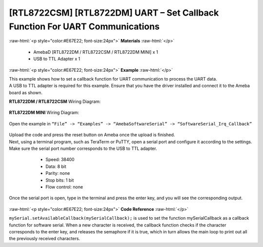 #############################################################################
[RTL8722CSM] [RTL8722DM] UART – Set Callback Function For UART Communications
#############################################################################

.. role:: raw-html(raw)
   :format: html

:raw-html:`<p style="color:#E67E22; font-size:24px">`
**Materials**
:raw-html:`</p>`

   - AmebaD [RTL8722DM / RTL8722CSM / RTL8722DM MINI] x 1
   - USB to TTL Adapter x 1

:raw-html:`<p style="color:#E67E22; font-size:24px">`
**Example**
:raw-html:`</p>`

| This example shows how to set a callback function for UART communication
  to process the UART data.

| A USB to TTL adapter is required for this example. Ensure that you have
  the driver installed and connect it to the Ameba board as shown.

**RTL8722DM / RTL8722CSM** Wiring Diagram:
  
  |1|

**RTL8722DM MINI** Wiring Diagram:
  
  |1-1|

Open the example in ``“File” -> “Examples” -> “AmebaSoftwareSerial” ->
“SoftwareSerial_Irq_Callback”``

  |2|

| Upload the code and press the reset button on Ameba once the upload is
  finished.
| Next, using a terminal program, such as TeraTerm or PuTTY, open a
  serial port and configure it according to the settings. Make sure the
  serial port number corresponds to the USB to TTL adapter.

   - Speed: 38400
   - Data: 8 bit
   - Parity: none
   - Stop bits: 1 bit
   - Flow control: none

  |3|

Once the serial port is open, type in the terminal and press the enter
key, and you will see the corresponding output.

  |4|

:raw-html:`<p style="color:#E67E22; font-size:24px">`
**Code Reference**
:raw-html:`</p>`

``mySerial.setAvailableCallback(mySerialCallback);`` is used to set the
function mySerialCallback as a callback function for software serial.
When a new character is received, the callback function checks if the
character corresponds to the enter key, and releases the semaphore if it
is true, which in turn allows the main loop to print out all the
previously received characters.

.. |1| image:: ../../media/[RTL8722CSM]_[RTL8722DM]_UART_Set_Callback_Function_For_UART_Communications/image1.png
   :width: 1324
   :height: 760
   :scale: 50 %
.. |1-1| image:: ../../media/[RTL8722CSM]_[RTL8722DM]_UART_Set_Callback_Function_For_UART_Communications/image1-1.png
   :width: 1006
   :height: 798
   :scale: 50 %
.. |2| image:: ../../media/[RTL8722CSM]_[RTL8722DM]_UART_Set_Callback_Function_For_UART_Communications/image2.png
   :width: 721
   :height: 1006
   :scale: 50 %
.. |3| image:: ../../media/[RTL8722CSM]_[RTL8722DM]_UART_Set_Callback_Function_For_UART_Communications/image3.png
   :width: 665
   :height: 540
   :scale: 100 %
.. |4| image:: ../../media/[RTL8722CSM]_[RTL8722DM]_UART_Set_Callback_Function_For_UART_Communications/image4.png
   :width: 665
   :height: 540
   :scale: 100 %
